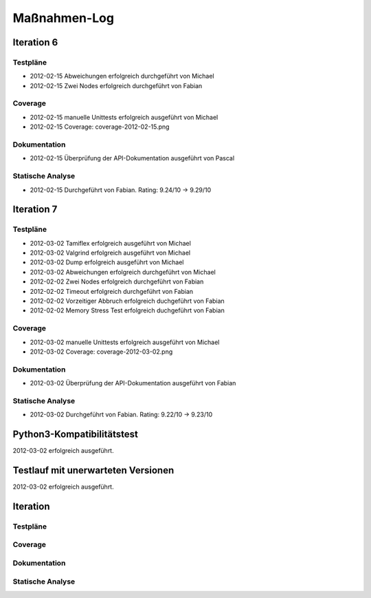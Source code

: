 ===============
 Maßnahmen-Log
===============

Iteration 6
===========

Testpläne
---------
- 2012-02-15 Abweichungen erfolgreich durchgeführt von Michael
- 2012-02-15 Zwei Nodes erfolgreich durchgeführt von Fabian

Coverage
--------
- 2012-02-15 manuelle Unittests erfolgreich ausgeführt von Michael
- 2012-02-15 Coverage: coverage-2012-02-15.png

Dokumentation
-------------
- 2012-02-15 Überprüfung der API-Dokumentation ausgeführt von Pascal

Statische Analyse
-----------------
- 2012-02-15 Durchgeführt von Fabian. Rating: 9.24/10 → 9.29/10

Iteration 7
===========

Testpläne
---------
- 2012-03-02 Tamiflex erfolgreich ausgeführt von Michael
- 2012-03-02 Valgrind erfolgreich ausgeführt von Michael
- 2012-03-02 Dump erfolgreich ausgeführt von Michael
- 2012-03-02 Abweichungen erfolgreich durchgeführt von Michael
- 2012-02-02 Zwei Nodes erfolgreich durchgeführt von Fabian
- 2012-02-02 Timeout erfolgreich durchgeführt von Fabian
- 2012-02-02 Vorzeitiger Abbruch erfolgreich duchgeführt von Fabian
- 2012-02-02 Memory Stress Test erfolgreich duchgeführt von Fabian

Coverage
--------
- 2012-03-02 manuelle Unittests erfolgreich ausgeführt von Michael
- 2012-03-02 Coverage: coverage-2012-03-02.png

Dokumentation
-------------
- 2012-03-02 Überprüfung der API-Dokumentation ausgeführt von Fabian

Statische Analyse
-----------------
- 2012-03-02 Durchgeführt von Fabian. Rating: 9.22/10 → 9.23/10

Python3-Kompatibilitätstest
===========================

2012-03-02 erfolgreich ausgeführt.

Testlauf mit unerwarteten Versionen
===================================

2012-03-02 erfolgreich ausgeführt.

Iteration
=========

Testpläne
---------

Coverage
--------

Dokumentation
-------------

Statische Analyse
-----------------

